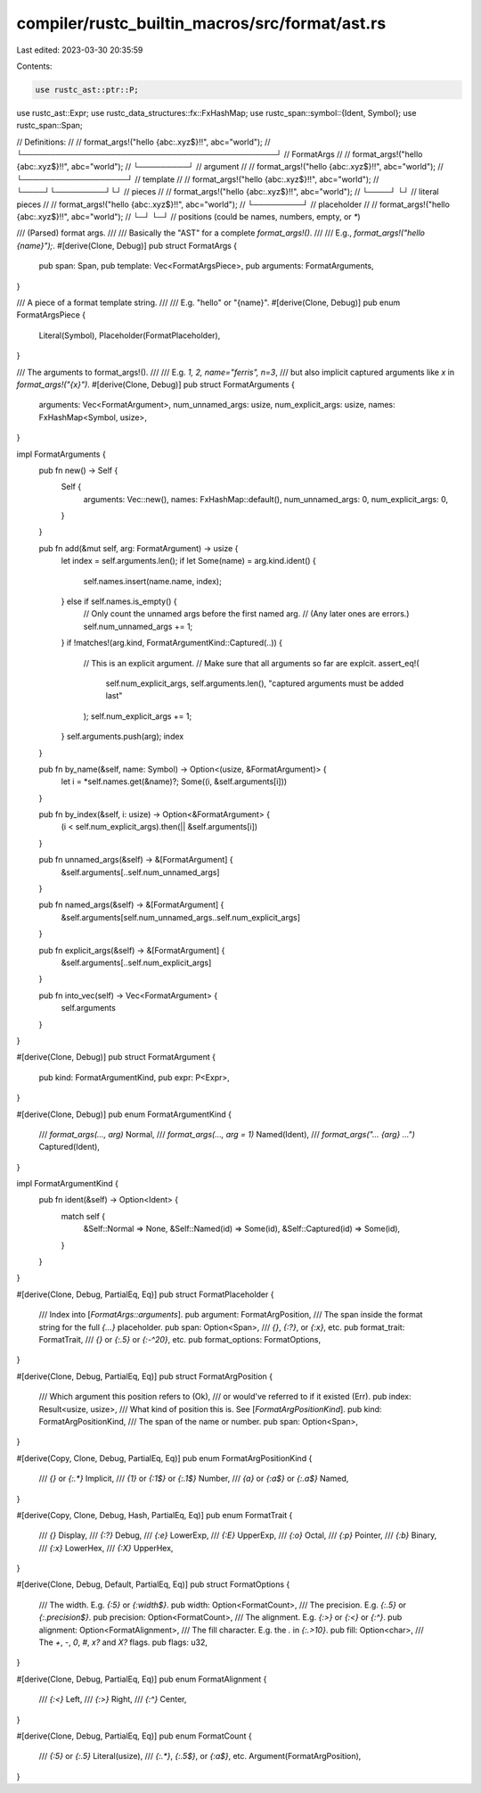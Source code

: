 compiler/rustc_builtin_macros/src/format/ast.rs
===============================================

Last edited: 2023-03-30 20:35:59

Contents:

.. code-block:: rs

    use rustc_ast::ptr::P;
use rustc_ast::Expr;
use rustc_data_structures::fx::FxHashMap;
use rustc_span::symbol::{Ident, Symbol};
use rustc_span::Span;

// Definitions:
//
// format_args!("hello {abc:.xyz$}!!", abc="world");
// └──────────────────────────────────────────────┘
//                     FormatArgs
//
// format_args!("hello {abc:.xyz$}!!", abc="world");
//                                     └─────────┘
//                                      argument
//
// format_args!("hello {abc:.xyz$}!!", abc="world");
//              └───────────────────┘
//                     template
//
// format_args!("hello {abc:.xyz$}!!", abc="world");
//               └────┘└─────────┘└┘
//                      pieces
//
// format_args!("hello {abc:.xyz$}!!", abc="world");
//               └────┘           └┘
//                   literal pieces
//
// format_args!("hello {abc:.xyz$}!!", abc="world");
//                     └─────────┘
//                     placeholder
//
// format_args!("hello {abc:.xyz$}!!", abc="world");
//                      └─┘  └─┘
//                      positions (could be names, numbers, empty, or `*`)

/// (Parsed) format args.
///
/// Basically the "AST" for a complete `format_args!()`.
///
/// E.g., `format_args!("hello {name}");`.
#[derive(Clone, Debug)]
pub struct FormatArgs {
    pub span: Span,
    pub template: Vec<FormatArgsPiece>,
    pub arguments: FormatArguments,
}

/// A piece of a format template string.
///
/// E.g. "hello" or "{name}".
#[derive(Clone, Debug)]
pub enum FormatArgsPiece {
    Literal(Symbol),
    Placeholder(FormatPlaceholder),
}

/// The arguments to format_args!().
///
/// E.g. `1, 2, name="ferris", n=3`,
/// but also implicit captured arguments like `x` in `format_args!("{x}")`.
#[derive(Clone, Debug)]
pub struct FormatArguments {
    arguments: Vec<FormatArgument>,
    num_unnamed_args: usize,
    num_explicit_args: usize,
    names: FxHashMap<Symbol, usize>,
}

impl FormatArguments {
    pub fn new() -> Self {
        Self {
            arguments: Vec::new(),
            names: FxHashMap::default(),
            num_unnamed_args: 0,
            num_explicit_args: 0,
        }
    }

    pub fn add(&mut self, arg: FormatArgument) -> usize {
        let index = self.arguments.len();
        if let Some(name) = arg.kind.ident() {
            self.names.insert(name.name, index);
        } else if self.names.is_empty() {
            // Only count the unnamed args before the first named arg.
            // (Any later ones are errors.)
            self.num_unnamed_args += 1;
        }
        if !matches!(arg.kind, FormatArgumentKind::Captured(..)) {
            // This is an explicit argument.
            // Make sure that all arguments so far are explcit.
            assert_eq!(
                self.num_explicit_args,
                self.arguments.len(),
                "captured arguments must be added last"
            );
            self.num_explicit_args += 1;
        }
        self.arguments.push(arg);
        index
    }

    pub fn by_name(&self, name: Symbol) -> Option<(usize, &FormatArgument)> {
        let i = *self.names.get(&name)?;
        Some((i, &self.arguments[i]))
    }

    pub fn by_index(&self, i: usize) -> Option<&FormatArgument> {
        (i < self.num_explicit_args).then(|| &self.arguments[i])
    }

    pub fn unnamed_args(&self) -> &[FormatArgument] {
        &self.arguments[..self.num_unnamed_args]
    }

    pub fn named_args(&self) -> &[FormatArgument] {
        &self.arguments[self.num_unnamed_args..self.num_explicit_args]
    }

    pub fn explicit_args(&self) -> &[FormatArgument] {
        &self.arguments[..self.num_explicit_args]
    }

    pub fn into_vec(self) -> Vec<FormatArgument> {
        self.arguments
    }
}

#[derive(Clone, Debug)]
pub struct FormatArgument {
    pub kind: FormatArgumentKind,
    pub expr: P<Expr>,
}

#[derive(Clone, Debug)]
pub enum FormatArgumentKind {
    /// `format_args(…, arg)`
    Normal,
    /// `format_args(…, arg = 1)`
    Named(Ident),
    /// `format_args("… {arg} …")`
    Captured(Ident),
}

impl FormatArgumentKind {
    pub fn ident(&self) -> Option<Ident> {
        match self {
            &Self::Normal => None,
            &Self::Named(id) => Some(id),
            &Self::Captured(id) => Some(id),
        }
    }
}

#[derive(Clone, Debug, PartialEq, Eq)]
pub struct FormatPlaceholder {
    /// Index into [`FormatArgs::arguments`].
    pub argument: FormatArgPosition,
    /// The span inside the format string for the full `{…}` placeholder.
    pub span: Option<Span>,
    /// `{}`, `{:?}`, or `{:x}`, etc.
    pub format_trait: FormatTrait,
    /// `{}` or `{:.5}` or `{:-^20}`, etc.
    pub format_options: FormatOptions,
}

#[derive(Clone, Debug, PartialEq, Eq)]
pub struct FormatArgPosition {
    /// Which argument this position refers to (Ok),
    /// or would've referred to if it existed (Err).
    pub index: Result<usize, usize>,
    /// What kind of position this is. See [`FormatArgPositionKind`].
    pub kind: FormatArgPositionKind,
    /// The span of the name or number.
    pub span: Option<Span>,
}

#[derive(Copy, Clone, Debug, PartialEq, Eq)]
pub enum FormatArgPositionKind {
    /// `{}` or `{:.*}`
    Implicit,
    /// `{1}` or `{:1$}` or `{:.1$}`
    Number,
    /// `{a}` or `{:a$}` or `{:.a$}`
    Named,
}

#[derive(Copy, Clone, Debug, Hash, PartialEq, Eq)]
pub enum FormatTrait {
    /// `{}`
    Display,
    /// `{:?}`
    Debug,
    /// `{:e}`
    LowerExp,
    /// `{:E}`
    UpperExp,
    /// `{:o}`
    Octal,
    /// `{:p}`
    Pointer,
    /// `{:b}`
    Binary,
    /// `{:x}`
    LowerHex,
    /// `{:X}`
    UpperHex,
}

#[derive(Clone, Debug, Default, PartialEq, Eq)]
pub struct FormatOptions {
    /// The width. E.g. `{:5}` or `{:width$}`.
    pub width: Option<FormatCount>,
    /// The precision. E.g. `{:.5}` or `{:.precision$}`.
    pub precision: Option<FormatCount>,
    /// The alignment. E.g. `{:>}` or `{:<}` or `{:^}`.
    pub alignment: Option<FormatAlignment>,
    /// The fill character. E.g. the `.` in `{:.>10}`.
    pub fill: Option<char>,
    /// The `+`, `-`, `0`, `#`, `x?` and `X?` flags.
    pub flags: u32,
}

#[derive(Clone, Debug, PartialEq, Eq)]
pub enum FormatAlignment {
    /// `{:<}`
    Left,
    /// `{:>}`
    Right,
    /// `{:^}`
    Center,
}

#[derive(Clone, Debug, PartialEq, Eq)]
pub enum FormatCount {
    /// `{:5}` or `{:.5}`
    Literal(usize),
    /// `{:.*}`, `{:.5$}`, or `{:a$}`, etc.
    Argument(FormatArgPosition),
}



